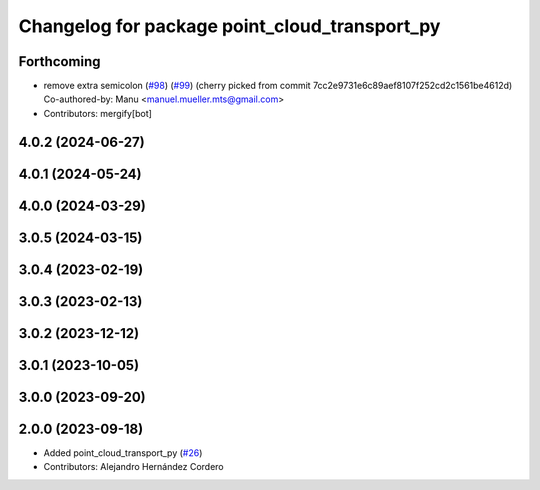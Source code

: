 ^^^^^^^^^^^^^^^^^^^^^^^^^^^^^^^^^^^^^^^^^^^^^^
Changelog for package point_cloud_transport_py
^^^^^^^^^^^^^^^^^^^^^^^^^^^^^^^^^^^^^^^^^^^^^^

Forthcoming
-----------
* remove extra semicolon (`#98 <https://github.com/ros-perception/point_cloud_transport/issues/98>`_) (`#99 <https://github.com/ros-perception/point_cloud_transport/issues/99>`_)
  (cherry picked from commit 7cc2e9731e6c89aef8107f252cd2c1561be4612d)
  Co-authored-by: Manu <manuel.mueller.mts@gmail.com>
* Contributors: mergify[bot]

4.0.2 (2024-06-27)
------------------

4.0.1 (2024-05-24)
------------------

4.0.0 (2024-03-29)
------------------

3.0.5 (2024-03-15)
-------------------

3.0.4 (2023-02-19)
-------------------

3.0.3 (2023-02-13)
-------------------

3.0.2 (2023-12-12)
-------------------

3.0.1 (2023-10-05)
-------------------

3.0.0 (2023-09-20)
-------------------

2.0.0 (2023-09-18)
-------------------
* Added point_cloud_transport_py (`#26 <https://github.com/ros-perception/point_cloud_transport/issues/26>`_)
* Contributors: Alejandro Hernández Cordero
